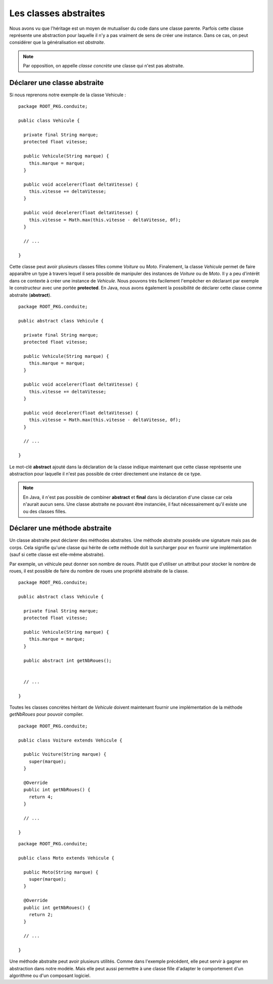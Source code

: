 Les classes abstraites
######################

Nous avons vu que l'héritage est un moyen de mutualiser du code dans une classe
parente. Parfois cette classe représente une abstraction pour laquelle 
il n'y a pas vraiment de sens de créer une instance. Dans ce cas, on peut
considérer que la généralisation est *abstraite*.

.. note::

  Par opposition, on appelle *classe concrète* une classe qui n'est pas abstraite.


Déclarer une classe abstraite
*****************************

Si nous reprenons notre exemple de la classe Vehicule :

::

  package ROOT_PKG.conduite;
  
  public class Vehicule {

    private final String marque;
    protected float vitesse;
    
    public Vehicule(String marque) {
      this.marque = marque;
    }
    
    public void accelerer(float deltaVitesse) {
      this.vitesse += deltaVitesse;
    }

    public void decelerer(float deltaVitesse) {
      this.vitesse = Math.max(this.vitesse - deltaVitesse, 0f);
    }

    // ...
    
  }

Cette classe peut avoir plusieurs classes filles comme *Voiture* ou *Moto*.
Finalement, la classe *Vehicule* permet de faire apparaître un type à travers
lequel il sera possible de manipuler des instances de *Voiture* ou de *Moto*.
Il y a peu d'intérêt dans ce contexte à créer une instance de *Vehicule*.
Nous pouvons très facilement l'empêcher en déclarant par exemple le constructeur
avec une portée **protected**. En Java, nous avons également la possibilité
de déclarer cette classe comme abstraite (**abstract**).

::

  package ROOT_PKG.conduite;
  
  public abstract class Vehicule {

    private final String marque;
    protected float vitesse;
    
    public Vehicule(String marque) {
      this.marque = marque;
    }
    
    public void accelerer(float deltaVitesse) {
      this.vitesse += deltaVitesse;
    }

    public void decelerer(float deltaVitesse) {
      this.vitesse = Math.max(this.vitesse - deltaVitesse, 0f);
    }

    // ...
    
  }

Le mot-clé **abstract** ajouté dans la déclaration de la classe indique maintenant
que cette classe représente une abstraction pour laquelle il n'est pas possible
de créer directement une instance de ce type.

.. code-block:: java
  :emphasize-lines: 1
  
    Vehicule v = new Vehicule("X"); // ERREUR DE COMPILATION : LA CLASSE EST ABSTRAITE
    
.. note ::

  En Java, il n'est pas possible de combiner **abstract** et **final** dans la 
  déclaration d'une classe car cela n'aurait aucun sens. Une classe abstraite
  ne pouvant être instanciée, il faut nécessairement qu'il existe une ou
  des classes filles.
  

Déclarer une méthode abstraite
******************************

Un classe abstraite peut déclarer des méthodes abstraites. Une méthode abstraite
possède une signature mais pas de corps. Cela signifie qu'une classe qui hérite
de cette méthode doit la surcharger pour en fournir une implémentation 
(sauf si cette classe est elle-même abstraite).

Par exemple, un véhicule peut donner son nombre de roues. Plutôt que d'utiliser
un attribut pour stocker le nombre de roues, il est possible de faire du nombre
de roues une propriété abstraite de la classe.

::

  package ROOT_PKG.conduite;
  
  public abstract class Vehicule {

    private final String marque;
    protected float vitesse;
    
    public Vehicule(String marque) {
      this.marque = marque;
    }
    
    public abstract int getNbRoues();
    

    // ...
    
  }

Toutes les classes concrètes héritant de *Vehicule* doivent maintenant fournir
une implémentation de la méthode *getNbRoues* pour pouvoir compiler.

::

  package ROOT_PKG.conduite;
  
  public class Voiture extends Vehicule {

    public Voiture(String marque) {
      super(marque);
    }
    
    @Override
    public int getNbRoues() {
      return 4;
    }

    // ...
    
  }

::

  package ROOT_PKG.conduite;
  
  public class Moto extends Vehicule {

    public Moto(String marque) {
      super(marque);
    }
    
    @Override
    public int getNbRoues() {
      return 2;
    }

    // ...
    
  }

Une méthode abstraite peut avoir plusieurs utilités. Comme dans l'exemple 
précédent, elle peut servir à gagner en abstraction dans notre modèle. Mais
elle peut aussi permettre à une classe fille d'adapter le comportement
d'un algorithme ou d'un composant logiciel.

.. todo ::

  un exemple de composant logiciel avec une méthode abstraite.
